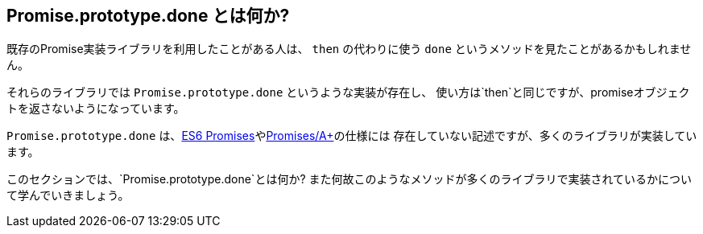 [[promise-done]]
== Promise.prototype.done とは何か?

既存のPromise実装ライブラリを利用したことがある人は、
`then` の代わりに使う `done` というメソッドを見たことがあるかもしれません。

それらのライブラリでは `Promise.prototype.done` というような実装が存在し、
使い方は`then`と同じですが、promiseオブジェクトを返さないようになっています。

`Promise.prototype.done` は、<<es6-promises,ES6 Promises>>や<<promises-aplus,Promises/A+>>の仕様には
存在していない記述ですが、多くのライブラリが実装しています。

このセクションでは、`Promise.prototype.done`とは何か?
また何故このようなメソッドが多くのライブラリで実装されているかについて学んでいきましょう。